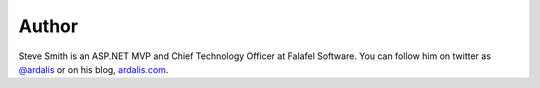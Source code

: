 .. _Author:
 
Author
^^^^^^
.. container:: author

	.. container:: photo
	
		.. image:: ../_authors/photos/steve-smith.jpg
		
	.. container:: bio
	
		Steve Smith is an ASP.NET MVP and Chief Technology Officer at Falafel Software. You can
		follow him on twitter as `@ardalis`_ or on his blog, `ardalis.com`_.
   
.. _`@ardalis`: http://twitter.com/ardalis
.. _`ardalis.com`: http://ardalis.com/ardalis
